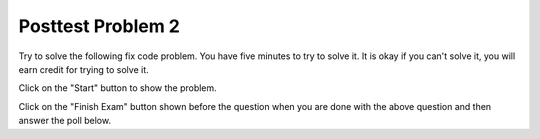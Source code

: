 Posttest Problem 2
-------------------

Try to solve the following fix code problem.  You have five minutes to try to
solve it.  It is okay if you can't solve it, you will earn credit for trying to
solve it.

Click on the "Start" button to show the problem.  

.. timed:: post-exa-2
   :timelimit: 5

   .. activecode:: find_extras_fix_timed
      :autograde: unittest
      :nocodelens:

      Fix the function ``two_cats`` below to return True if there are at least two adjacent "cat" strings in list ``pets``, otherwise return False.  For example, return ``True`` for ``two_cats(['dog', 'cat', 'cat'])`` since there are two adjacent items equal to 'cat' (at index 1 and 2) and ``False`` for ``two_cats(['cat', 'dog', 'cat'])`` since the 'cat' strings are not adjacent.

      ~~~~
      def two_cats(pets):
          i = 1
          while i < pets:
              if pets[i] = 'cat' and pets[i - 2] == 'cat':
                  return true
              i += 1
              return False

      print(two_cats(['dog', 'cat', 'cat']))
      print(two_cats(['cat', 'dog', 'cat']))
      ====
      from unittest.gui import TestCaseGui

      class myTests(TestCaseGui):

          def testOne(self):
              self.assertEqual(two_cats(['dog', 'cat', 'cat']), True, "two_cats(['dog', 'cat', 'cat'])")
              self.assertEqual(two_cats(['dog', 'cat', 'dog', 'cat']), False, "two_cats(['dog', 'cat', 'dog', 'cat'])")
              self.assertEqual(two_cats(['cat', 'dog', 'cat']), False, "two_cats(['cat', 'dog', 'cat'])")
              self.assertEqual(two_cats(['cat', 'cat', 'dog']), True, "two_cats['cat', 'cat', 'dog'])")
              self.assertEqual(two_cats(['bird', 'fish', 'cat']), False, "two_cats(['bird', 'fish', 'cat'])")
              self.assertEqual(two_cats(['cat']), False, "two_cats(['cat'])")
              self.assertEqual(two_cats([]), False, "two_cats([])")
              self.assertEqual(two_cats(['cat', 'bird', 'fish', 'cat']), False, "two_cats([['cat', 'bird', 'fish', 'cat']])")
              self.assertEqual(two_cats(['fish', 'cat', 'cat', 'fish', 'fish']), True, "two_cats(['fish', 'cat', 'cat', 'fish', 'fish']")
              self.assertEqual(two_cats(['cat', 'bird', 'bird', 'cat']), False, "two_cats(['cat', 'bird', 'bird', 'cat'])")

      myTests().main()

Click on the "Finish Exam" button shown before the question when you are done with the above question
and then answer the poll below.

.. poll:: find_extras_fix_timed_poll
    :allowcomment:
    :option_1: Very, very low mental effort
    :option_2: Very low mental effort
    :option_3: Low mental effort
    :option_4: Rather low mental effort
    :option_5: Neither low nor high mental effort
    :option_6: Rather high mental effort
    :option_7: High mental effort
    :option_8: Very high mental effort
    :option_9: Very, very high mental effort
    :results: instructor

    In solving the preceding problem I invested:
